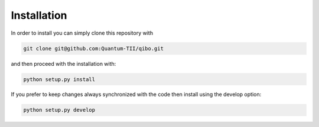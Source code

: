 Installation
============

In order to install you can simply clone this repository with

.. code-block:: bash

      git clone git@github.com:Quantum-TII/qibo.git

and then proceed with the installation with:

.. code-block:: bash

      python setup.py install

If you prefer to keep changes always synchronized with the code then install using the develop option:

.. code-block:: bash

      python setup.py develop
